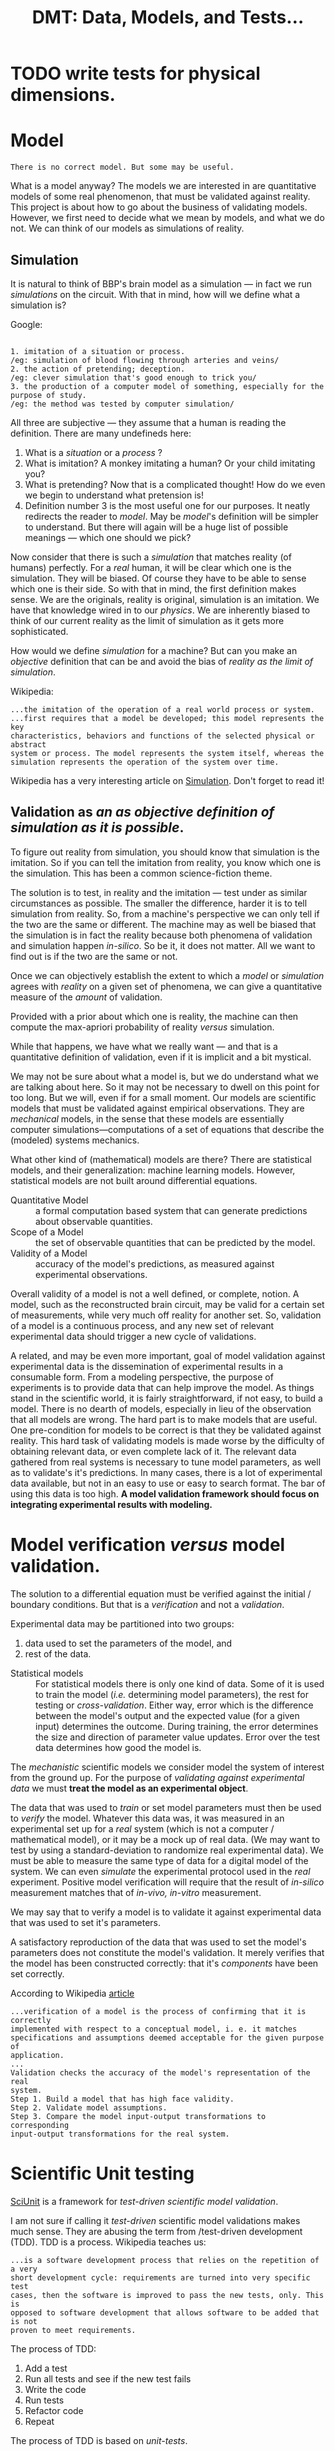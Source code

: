 #+TITLE: DMT: Data, Models, and Tests...

* TODO write tests for physical dimensions.

* Model
  #+begin_src
  There is no correct model. But some may be useful.
  #+end_src

  What is a model anyway?
  The models we are interested in are quantitative models of some real
  phenomenon, that must be validated against reality. This project is about how
  to go about the business of validating models. However, we first need to
  decide what we mean by models, and what we do not. We can think of our models
  as simulations of reality.
 
** Simulation
   It is natural to think of BBP's brain model as a simulation --- in fact we
   run /simulations/ on the circuit. With that in mind, how will we define what
   a simulation is? 

   Google:

   #+begin_src

   1. imitation of a situation or process.
   /eg: simulation of blood flowing through arteries and veins/
   2. the action of pretending; deception.
   /eg: clever simulation that's good enough to trick you/
   3. the production of a computer model of something, especially for the 
   purpose of study.
   /eg: the method was tested by computer simulation/
   #+end_src
   All three are subjective --- they assume that a human is reading the
   definition. There are many undefineds here:
   1. What is a /situation/ or a /process/ ?
   2. What is imitation? A monkey imitating a human? Or your child imitating
      you?
   3. What is pretending? Now that is a complicated thought! How do we even we
      begin to understand what pretension is!
   4. Definition number 3 is the most useful one for our purposes. It neatly
      redirects the reader to /model/. May be /model/'s definition will be
      simpler to understand. But there will again will be a huge list of
      possible meanings --- which one should we pick?
   

   Now consider that there is such a /simulation/ that matches
   reality (of humans) perfectly. For a /real/ human, it will be clear which one
   is the simulation. They will be biased. Of course they have to be able to
   sense which one is their side. So with that in mind, the first definition
   makes sense. We are the originals, reality is original, simulation is an
   imitation. We have that knowledge wired in to our /physics/. We are
   inherently biased to think of our current reality as the limit of simulation
   as it gets more sophisticated.

   How would we define /simulation/ for a machine? But can you make an
   /objective/ definition that can be and avoid the bias of /reality as the
   limit of simulation/. 
   

   Wikipedia:
   
   #+begin_src
   ...the imitation of the operation of a real world process or system.
   ...first requires that a model be developed; this model represents the key 
   characteristics, behaviors and functions of the selected physical or abstract 
   system or process. The model represents the system itself, whereas the 
   simulation represents the operation of the system over time.
   #+end_src

   Wikipedia has a very interesting article on [[https://en.wikipedia.org/wiki/Simulation][Simulation]]. Don't forget to read
   it!

** Validation as /an as objective definition of simulation as it is possible/.
   To figure out reality from simulation, you should know that simulation is the
   imitation. So if you can tell the imitation from reality, you know which one
   is the simulation. This has been a common science-fiction theme. 

   The solution is to test, in reality and the imitation --- test under as
   similar circumstances as possible. The smaller the difference, harder it is
   to tell simulation from reality. So, from a machine's perspective we can only
   tell if the two are the same or different. The machine may as well be biased
   that the simulation is in fact the reality because both phenomena of
   validation and simulation happen /in-silico/. So be it, it does not matter.
   All we want to find out is if the two are the same or not.
   
   Once we can objectively establish the extent to which a /model/ or
   /simulation/ agrees with /reality/ on a given set of phenomena, we can give a
   quantitative measure of the /amount/ of validation. 
 
   Provided with a prior about which one is reality, the machine can then
   compute the max-apriori probability of reality /versus/ simulation.

   While that happens, we have what we really want --- and that is a
   quantitative definition of validation, even if it is implicit and a bit
   mystical. 

  


  We may not be sure about what a model is, but we do understand what we are
  talking about here. So it may not be necessary to dwell on this point for too
  long. But we will, even if for a small moment.
  Our models are scientific models that must be validated against empirical
  observations. They are /mechanical/ models, in the sense that these models are
  essentially computer simulations---computations of a set of equations that
  describe the (modeled) systems mechanics.

  What other kind of (mathematical) models are there? There are statistical
  models, and their generalization: machine learning models. However,
  statistical models are not built around differential equations.

  - Quantitative Model :: a formal computation based system that can generate
       predictions about observable quantities.
  - Scope of a Model :: the set of observable quantities that can be predicted
       by the model.
  - Validity of a Model :: accuracy of the model's predictions, as measured
       against experimental observations.


  Overall validity of a model is not a well defined, or complete, notion. A
  model, such as the reconstructed brain circuit, may be valid for a certain set
  of measurements, while very much off reality for another set. So, validation
  of a model is a continuous process, and any new set of relevant experimental
  data should trigger a new cycle of validations.

  A related, and may be even more important, goal of model validation
  against experimental data is the dissemination of experimental results in a
  consumable form. From a modeling perspective, the purpose of experiments is to
  provide data that can help improve the model. As things stand in the
  scientific world, it is fairly straightforward, if not easy, to build a model.
  There is no dearth of models, especially in lieu of the observation that all
  models are wrong. The hard part is to make models that are useful. One
  pre-condition for models to be correct is that they be validated against
  reality. This hard task of validating models is made worse by the difficulty
  of obtaining relevant data, or even complete lack of it. The relevant data
  gathered from real systems is necessary to tune model parameters, as well as
  to validate's it's predictions. In many cases, there is a lot of experimental
  data available, but not in an easy to use or easy to search format. The bar of
  using this data is too high. *A model validation framework should focus on*
  *integrating experimental results with modeling.*

* Model verification /versus/ model validation.
  The solution to a differential equation must be verified against the initial /
  boundary conditions. But that is a /verification/ and not a /validation/.

  Experimental data may be partitioned into two groups:
  1. data used to set the parameters of the model, and
  2. rest of the data.
  
  - Statistical models ::
       For statistical models there is only one kind of data. Some of it is used
       to train the model (/i.e./ determining model parameters), the rest for
       testing or /cross-validation/. Either way, error which is the difference
       between the model's output and the expected value (for a given input)
       determines the outcome. During training, the error determines the size
       and direction of parameter value updates. Error over the test data
       determines how good the model is.
       
  
  The /mechanistic/ scientific models we consider model the system of interest
  from the ground up. For the purpose of /validating against experimental data/
  we must *treat the model as an experimental object*.

  The data that was used to /train/ or set model parameters must then be used to
  /verify/ the model. Whatever this data was, it was measured in an experimental
  set up for a /real/ system (which is not a computer / mathematical model), or
  it may be a mock up of real data. (We may want to test by using
  a standard-deviation to randomize real experimental data). We must be able to
  measure the same type of data for a digital model of the system. We can even
  /simulate/ the experimental protocol used in the /real/ experiment. Positive
  model verification will require that the result of /in-silico/ measurement
  matches that of /in-vivo, in-vitro/ measurement.

  We may say that to verify a model is to validate it against experimental data
  that was used to set it's parameters.
  
  A satisfactory reproduction of the data that was used to set the model's
  parameters does not constitute the model's validation. It merely verifies that
  the model has been constructed correctly: that it's /components/ have been set
  correctly.

  According to Wikipedia [[https://en.wikipedia.org/wiki/Verification_and_validation_of_computer_simulation_models][article]]
  #+begin_src
  ...verification of a model is the process of confirming that it is correctly 
  implemented with respect to a conceptual model, i. e. it matches 
  specifications and assumptions deemed acceptable for the given purpose of 
  application.
  ...
  Validation checks the accuracy of the model's representation of the real 
  system. 
  Step 1. Build a model that has high face validity.
  Step 2. Validate model assumptions.
  Step 3. Compare the model input-output transformations to corresponding 
  input-output transformations for the real system.
  #+end_src

* Scientific Unit testing
  [[https://github.com/scidash/sciunit][SciUnit]] is a framework for /test-driven scientific model validation/.

  I am not sure if calling it /test-driven/ scientific model validations makes
  much sense. They are abusing the term from /test-driven development (TDD). TDD
  is a process. Wikipedia teaches us:
  #+begin_src
  ...is a software development process that relies on the repetition of a very 
  short development cycle: requirements are turned into very specific test 
  cases, then the software is improved to pass the new tests, only. This is 
  opposed to software development that allows software to be added that is not 
  proven to meet requirements.
  #+end_src
  The process of TDD:
  1. Add a test
  2. Run all tests and see if the new test fails
  3. Write the code
  4. Run tests
  5. Refactor code
  6. Repeat

  The process of TDD is based on /unit-tests/.
  - unit-test ::
       a function that checks the behavior of a single component.

  The critical word above is /single/ -- a good coding practice is to have a
  single component for a single functionality.

  In contrast to generic industrial software systems, it may not be possible to
  identify components in a model's predictions. Consider the validation of a
  brain circuit's structure. Several structural features of the modeled brain
  region's structure must be validated. These can be computed for the model --
  however these /predictions/ are not independent of each other -- and each may
  depend on more that one component of the model. One failed validation may not
  indicate where in the model the disagreement arises from.

  - regression-test ::
       ensure changes to software have not changed it's (previously defined)
       functionality.
       
   
  Clearly, validation of a scientific model has nothing to do with the process
  of it's development. So let us not confuse ourselves by trying to find
  analogies  where they do not exist.

* Scientific Validation as a Debate
  Traditional progress of science has always been led by debate. It is one man
  with his colleagues (constituting the unit of research industry: a research
  group) against another (or the whole establishment of science). The process of
  science has always included a debate. The modern format / shape that this
  debate takes is that of /peer-reviewed/ publication.

  The process of /peer-review/ can be compared to /code-review/. In fact code
  review has been called peer-review of computer source code. The goal is to
  find mistakes, and to improve the overall quality of software. Though I must
  notice that in my experience code review is an explicitly helpful exercise,
  competitive in a friendly manner. Peer review can sometimes become an outright
  shouting match. 

  To /validate/ a quantitative model involves a lot of activities. In the
  current, human peer-review model, the proponents of the model must present
  their model in a /scientific/ paper. The paper must describe the model, and
  discuss how good it's predictions are, and compare those to predictions of
  other models. The validity of a model relies on the assumptions made to build
  the model, and the accuracy of it's predictions. Several of the assumptions
  can be best judged by scientists in the same field as the authors of the
  model. Many of these activities cannot be replaced by automation, others can
  be. For example, the human reviewer should not have to look for experimental
  results to compare the model against, or have to run a computation to validate
  model predictions against experimental measurements. 

  The narrow focus of papers, and the print media they are published in are
  another limitation that prevents model and data integration. Both experimental
  and data papers are frozen in time. The investigators must use their knowledge
  of literature to compare their results against models or experimental results.

  Many of these requirements of model review can be fulfilled by a single
  /collaborative validation framework/.
  

* Validation vs Analysis
  In my previous attempts I have distinguished a circuit analysis from a
  validation. Strictly, a Validation needs to provide a judgment. An Analysis,
  on the other hand can produce just a bunch of plots. Previously, we have
  allowed such an Analysis object --- however the /analyses/ it performed was a
  comparison of two /models/. We can extend this notion of an /Analysis/ to a
  allow for analysis of a single model or data-object.

  Question to consider is where to place such a class in our /Validation/ class
  hierarchy.

  

* Previous work
  Of course there is SciUnitTest. 

** Validation API 
   Developed at BBP by Juan Pablo Palacios. None of the code referenced on the
   [[https://bbpteam.epfl.ch/project/spaces/pages/viewpage.action?spaceKey=~palacios&title=Validation+API][Confluence page]] is alive. However there are some user stories on Jira that we
   can get some ideas from.

   Requirements from the previous BBP validation framework attempts.
   1. Circuit validations be run automatically
      1. user can find documentation on how to register a circuit
      2. a set of validations are automatically executed after a user has
        registered a circuit
      3. default values for validation parameters so that validations to have as
        much automation as possible --- take away as much responsibility from
        the user as possible
      4. easy access to results, with documentation that explains where the
        results are located
   2. [[https://bbpteam.epfl.ch/project/issues/browse/LBK-457][Implement Validation Framework V1]]
      1. As a SD (scientific developer) I want to have the validations from the
        previous validation framework available as tasks
      2. As a DEV, I want a finalized spec for the Validation report object
      3. As a SU (scientific user) I want to be able to launch validation jobs
        using the python Task Framework client API with Bluepy dependencies
      4. As a SCIDEV I want the Validation report data model to include the input
        distributions in the Validation result set
      5. As an SU, I want to be able to launch jobs using scipy with the python
        Task Framework client API
      6. As a SCIDEV I want the Validation API to allow easy comparison of
        distributions stored in numpy arrays, according to acceptable validation
        practices 
      7. As a SCIDEV I want a non-trivial example of a validation using the
        Validation toolkit
      8. As a DEV I want to have a standard API for producing validation reports
        
*** Validation Report
   There was a draft spec for validation reports. It is still  [[https://bbpteam.epfl.ch/project/spaces/display/BBPWFA/Validation+Report+-+Draft+0.2][available on
   Confluence]]. We note some observations on this report.
   This specification was about how the validation results are presented on a
   platform web interface. The /report/ is actually a summary. 
   - Requirements ::
     1. Simple to understand
     2. Web-friendly format
     3. Allows multiple representations of the same data 
     4. Supports various data types (e.g. 1D bar charts and histograms, 2D
        graphs)
     5. Validation input and reference distributions must be available
     6. De-coupled from graphical representation
     
    
   The goal of the older validation /toolkit/ was to produce validation reports
   with data. There are examples on the confluence page that show JSONs carrying
   data that can be plotted. However, in my experience, it is hard to assume
   what form a validation's data may be. In a framework we cannot over-specify
   data formats. We should leave the data formats, as well as how the data is
   reported, open for the user to decide. However we can decide to give the same
   treatment to data and code. For this we do have to constrain the formats that
   data must be provided in. The formats we choose must be Python friendly.
   Also, we expect data to be statistical summaries (/e.g./ mean cell
   densities), which amounts to /small/ data which we do not have to optimize by
   hand. JSON is definitely allowed, as well as any other format that can be
   loaded by Pandas (CSVs, matrices, and tables). This data will be mostly
   numbers, and the user must provide /code/ to load it. The data must be
   separate from the code, so that we can upload it to /Nexus/. We must also be
   able to update the whole /validation/ up to Nexus.
  
   


** Original Validation Framework

** My previous attempts
   I have written a /ValidationFramework/ before --- which was confused about
   being a framework for validations and toolkit to do analysis for a BBP
   circuit. We discuss features and lessons learned from writing that code.

   My previous ~ValidationFramework~ is more of a toolkit to analyze a BBP brain
   circuit, with specific well defined analyses that can be applied to circuits
   of several brain regions. Such a toolkit will definitely be useful --- but
   where can be put it? Definitely not as a part of ~dmt~. Can it go somewhere
   in ~neuro_dmt~? We can start by writing that code under
   ~neuro_dmt/bbp_circuit/~, and move any generally applicable code to a more
   general location.

* Requirements
  Validation is about DMT: Data, Models, and Tests

** Introductiom

   We will attack the problem from both ends: a data, model, and test (validation)
   collaboration framework for the general quantitative scientific endeavors, and
   the other end of the use-case of validating the BBP brain region circuit.
   
   - General guidelines ::
        While developing, we should follow the rough guidelines of
        1. do not over-specify
        2. couple components loosely
        3. leave enough documentation, and expressive code
  
  
   We will use cell density as a guiding example.
   We know the mathematical definition of cell density. As we consider that
   definition, we can also see how open-ended it is. For a spatially extended
   system, you can measure a field like quantity, such as a cell density, in
   what ever which way you want. In the particular case of the cerebral cortex,
   you may want cell density at the center of each layer, or computed across the
   whole layer, or sampled in small boxes spread across a layer to asses the
   spatial fluctuations in the cell density. You may even decide that there is
   nothing sacrosanct about the layers --- you can decide to look at density as
   a function of the cortical depth. It is easy to imagine yourself as a real
   experimental neuroscientist and performing this experiments in the wet. Once
   again, the different ways to compute cell density at a given location remain
   the same as those in each layer.

   So there are many possible ways to compute cell density. However each one of
   them will measure cell density --- they are all methods to measure the same
   phenomenon. So we have it: *CellDensity* is a *Phenomenon*. We can define
   *Phenomenon* as a record:
   #+begin_src haskell
   data Phenomenon = Phenomenon { name :: String
                                , label :: String
                                , description :: String}
   #+end_src

   Along with (total) cell density, consider the inhibitory cell density. So,
   instead of all cells, you count only inter-neurons in your /simulated/ wet
   experiments. The phenomenon being measured now is *InhibitorCellDensity*.
   However, both *CellDensity* and *InhibitorCellDensity* can be quantified by
   the same *Quantity*. The exact form of this *Quantity* will depend on the
   measurement method, and whether measurement method was statistical. However,
   the underlying physical dimensions of the two phenomena is the same: [Count /
   Volume], count per unit volume.

   A *Measurement* is a /record/ of the *Phenomenon* (that can distinguish
   CellDensity from InhibitoryCellDensity), the *MeasurableSystem* (which will
   either be a model, or a data-object), and the *Quantity* that resulted from
   measuring the /system/.
  
   #+begin_src haskell
   type MagnitudeType
  
   data Quantity =  Quantity { unit :: Unit
                             , magnitude :: MagnitudeType }

   data Measurement = Measurement { phenomenon :: Phenomenon
                                  , system :: MeasurableSystem
                                  , quantity :: Quantity }

   #+end_src

   I have abused my incompetence in Haskell syntax. What I want to say is
   that *Quantity* is a generic type, parameterized by the type of it's
   magnitude. Normally you would assume that the type of a quantity's magnitude
   should be a floating point number. However that would severely  limit it's
   use in our work. So we have to accommodate all the different /quantities/
   that the different possible methods of measuring a cell density into a
   generic type parameter. Luckily in Python we can pretend that all of them are
   ducks, a duck is a duck so is a stack of ducks. All we have to ensure that
   the ~class Quantity~ quacks. Defining *Quantity* in C++ should also be simple
   --- after all C++ meta-programming is duck typing at static compilation time.
   Haskell should be a challenge --- but not too hard --- just gotta find out
   what the syntax is. In any case ...

   Getting back to *Phenomenon*, and the example of two /circuit composition/
   *Phenomenon*  we can also see the utility of a domain specific *Phenomenon*
   hierarchy. We are stepping into the territory of ontology, which may be worth
   it we manage to keep it simple. We can implement this hierarchy for the domain
   --- so keeping *Phenomenon* abstract may be sensible. The class hierarchy of
   the domain's *Phenomenon*s can be used to structure a class hierarchy of a
   group of validations.
   
   Remember that one of our aims is to leverage Python's provided libraries
   (especially Abstract Base Classes) to build features that may be useful in a
   collaborative effort to define validations against data, that may be applied
   to different model types. Keeping that in mind, here are some big questions
   
   1. Who should determine the method of measuring the cell density?
      The comparing (validating, judging, testing) method would call that
      method on the provided ~model~ argument --- it's absence should display a
      nice explanatory message that such and such method needs to be implemented
      by the model adapter ... 
      So, the validation has to assume that a certain method is available on the
      ~model~ parameter. It is this /assumption/ that we need to express in an
      abstract base class. The writer of validation will have to write such a
      class. 
   2. Can we expect our average user to be able to write Python abstract
     classes? Probably not.
     So we need to provide a /front-end/ simple Python way of writing a Python
     abstract base class. On the back-end such code should become ABC's.
     We cannot solve all problems at the same time, neither can we think and
     plan for each desired feature. So we should take the first step --- and
     write the validations ourselves with ABC's.
     
   3. How should we organize circuit validations, and adapter models?

** Three parties
   Our validation framework has three dimensions and hence three different types
   of user-roles. Of course the same user can play all three users.
   Nevertheless, it is important to note the ideal specification of each of
   these three user-roles.

   - Validation writer ::
        The role in which the user writes the validation. The user must follow
        the guidelines / documentation of the validation base class...
   - Model adapter ::
        The role in which the user decides to adapt their model to the
        requirements of a particular validation / set of validations. 
   - Data interface author ::
        The role in which the user provides the data to the validation
        repository and programs a data-reader so that the data can be loaded in
        a validation. If the user wants their data to be used in the context of
        a particular available validation, they must provide a reader that
        satisfies the requirements of that validation. This role can be split
        into two: 1. the role in which the user uploads the data, and 2. the
        role in which the user adapts an available data to the requirements of a
        validation.

** Validation Report
   There are three levels to a validation:
   - Describe a validation ::
        The /abstract/ code, that defines a validation --- it expresses the
        scientific motivation and definitions, the mathematical and statistical
        methods, the algorithm, and the programmatic logic. The code of a
        validation must clearly describe its data / model requirements.
   - Validating interactively ::
        A validation in context of a specific pair of model and data. This
        should be mostly automated, however we can provide some options. For
        example, the user may want to interactively generate data from a model.
        In an /interactive validation/ the user should be allowed to process the
        data into a format specified in the validation's documentation. This
        feature will allow the user to interactively validate models against
        data. This should operate as a  validation of two data-sets. In fact, we
        will program validation as a validation of two data-sets that will then
        be used to validate a model against a data-set or even two models.
        Interactive validation should be particularly useful when models are
        simple and can be run in up to a few minutes ---  for example in a MOOC
        exercise.
   -  Validation as data ::
        Running a validation must result in a report that should tell us if the
        validation was successful, and explain the scientific motivation,
        statistical methodology, as well as the algorithmic details. The report
        should provide plots and resulting data in a folder and upload to
        Nexus or another data-base. We can require all the three participants in
        a validation to provide their abstracts and methods as part of their
        code.

** Metadata       
   We need several kinds of meta-data.
*** Author
    Author's name, affiliation, basic / simple things.
    As a collaboration platform, we could use ~Author~ as a synonym for ~User~.
    
    1. Every entity that needs to be implemented by the user must have an Author.

*** Citation
    We can use ~Citation~ to store references --- we can leverage any available
    library for these purposes --- some Python classes for bibtex.
*** Caption
    It might be simpler to keep caption as a string property that a concrete
    Validation should implement. However, it may be interesting to think of what
    data forms a Caption.
** Reporting
   Reporting is very important. In fact, a Report is what a Validation is good
   for. The user must be able to generate a report for fully implemented
   validation. Reporting can get arbitrarily complex ---  Imagine a study of a
   model against a suite of experimental data. Such a study may be considered as
   a validation report! 

   In fact, it seems to me that /reporting/ is the pivot around which we can
   explore the possibilities of a Data/Model/Test Validation framework.

*** Use cases
    We need to catalog different use cases
     - Scientific reports ::  A study of a model against a suite of experimental
          data, or a suite of a models against a set of experimental dataset, or
          a suite of models against a suite of experimental datasets. Not all
          such analyses may be considered a ~Validation~, but we can definitely
          call them an ~Analysis~.
     - Jupyter Notebook :: 
   In addition to scientific papers, analysis code in a jupyter notebook could be 
   converted into a validation report. The simplest way to do this is to ask
   the author of a notebook to mark their classes and methods with specific
   decorators.

   Best way to find out the requirements of Jupyter Notebook to Validation is to
   repeat one well-practiced analysis manually, /i.e./ to repeat all the logic
   of a validation such as cell density. 

*** Decorating
    As a start, we will implement a decorator ~@reportattribute~, like 
    ~@requiredmethod~ and ~@adaptermethod~. The problem this address is the
    following: 
    
    
   

** Aggregated Validation
   Validating a model against a single measurement is not a full validation of
   the model. In fact, a model can never be fully validated. Validation of a 
   model is a continuous process. So what should we call an object that will
   compare a model against an experiment for only one measurement (such as cell
   density) ? We can call it ~TestCase~ or ~ValidationTestCase~.

   - TestCase :: A validation is composed of /tests/. We validate a model
        against reality with a battery of test cases.
        #+begin_src
        A test case is a specification of the inputs, execution conditions, 
        testing procedure, and expected results that define a single test to be
        executed to achieve a particular software testing objective, such as to 
        exercise a particular program path or to verify compliance wth a 
        specific requirement.
        #+end_src
        We should define individual test cases, ~ValidationTestCase~.
        #+begin_case python
        class ValidationTestCase(BaseClass):
          """a 'unit' test for the model"""
          pass
        #+end_case
        What should ~ValidationTestCase~ derive from?
        Is it a ~CircuitAnalysis~?

    If we think of a validation as testing a model against reality for a single
    phenomenon, then the complete definition of a Validation must contain the
    experimental data. 

    

** Kinds of Judges
   Or course a Judge should be as objective as possible --- a program if at all
   possible. If not, and this might be the case quite often, human eyeballs. We
   need a mechanism to allow users to judge the results of an Investigation.
   This consideration makes us rethink our design of the process. Verdict should
   be given after Investigation / Analysis, and then a final Report.
   #+begin_src
   Analysis => AnalysisReport --> Verdict --> Validation => ValidationReport
   #+end_src
   In the scheme outlined above, an Analysis should produce an ~AnalysisReport~
   that is used to produce a ~Verdict~. The ~AnalysisReport~ and ~Verdict~ are
   then combined by ~Validation~ to produce a ~ValidationReport~.

* Action items
  A list of items to do.
** TODO Build a class hierarchy of circuit *Phenomenon*.
   CREATED: <2018-06-28 Thu>
** DONE <2018-06-29 Fri> Write about the three user-roles:  
   1. the user who provides wrapper for a model
   2. the user who provides the data, and a reader for that data
   3. the user who codes a validation
** TODO write about previous Validation Frameworks
   CREATED: <2018-06-29 Fri>
   SCHEDULED: <2018-06-30 Sam>
** TODO write about circuit validation vs circuit analysis.
   SCHEDULED: <2018-06-30 Sam>
** TODO write about simulation
   There is a good looking [[https://en.wikipedia.org/wiki/Verification_and_validation_of_computer_simulation_models][wikipedia article]] titled "Verification and validation
   of computer simulation models".
   SCHEDULED: <2018-06-30 Sam>
** TODO implement meta-data classes
   SCHEDULED: <2018-07-02 Mon>
   So far we have ~Author~, ~Reference~.
** TODO locate models and data-objects
   SCHEDULED: <2018-07-09 Mon>
   We want to query models and data repo to see which of these provide
   measurements of a given phenomenon.
** TODO write a class that creates Fields
   SCHEDULED: <2018-07-09 Mon>
   
  
** TODO think about an Analysis --- more general, 
   SCHEDULED: <2018-07-20 Fri>
   ~class Analysis~ encompasses any study of models and data. 
   or may be even a ~class Study~
